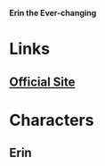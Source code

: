 *Erin the Ever-changing*

* Links
** [[http://slugfestgames.com/games/rdi/rdi-a-erin/][Official Site]]
* Characters
** Erin
